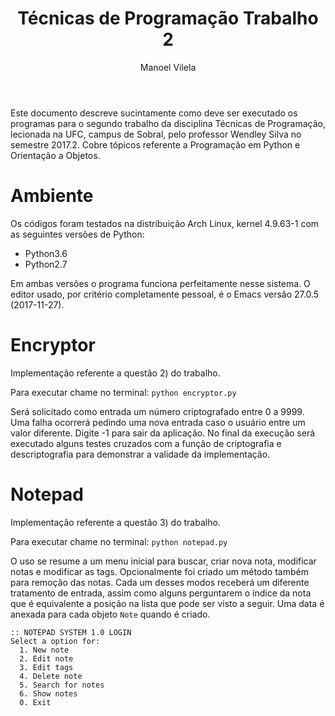 #+STARTUP: showall align
#+OPTIONS: todo:nil tasks:("IN-PROGRESS" "DONE") tags:nil toc:nil
#+AUTHOR: Manoel Vilela
#+TITLE: Técnicas de Programação @@latex:\\@@ Trabalho 2
#+EXCLUDE_TAGS: TOC_3
#+LANGUAGE: bt-br
#+LATEX_HEADER: \usepackage[]{babel}
#+LATEX_HEADER: \usepackage{indentfirst}
#+LATEX_HEADER: \renewcommand\listingscaption{Código}

#+BEGIN_ABSTRACT

Este documento descreve sucintamente como deve ser executado os
programas para o segundo trabalho da disciplina Técnicas de
Programação, lecionada na UFC, campus de Sobral, pelo professor Wendley
Silva no semestre 2017.2. Cobre tópicos referente a Programação em
Python e Orientação a Objetos.

#+END_ABSTRACT

* Ambiente

Os códigos foram testados na distribuição Arch Linux, kernel 4.9.63-1
com as seguintes versões de Python:

+ Python3.6
+ Python2.7

Em ambas versões o programa funciona perfeitamente nesse sistema.
O editor usado, por critério completamente pessoal, é o Emacs versão
27.0.5 (2017-11-27).

* Encryptor

Implementação referente a questão 2) do trabalho.

Para executar chame no terminal: ~python encryptor.py~

Será solicitado como entrada um número criptografado entre 0 a 9999.
Uma falha ocorrerá pedindo uma nova entrada caso o usuário entre um
valor diferente. Digite -1 para sair da aplicação. No final da
execução será executado alguns testes cruzados com a função de
criptografia e descriptografia para demonstrar a validade da implementação.


* Notepad

Implementação referente a questão 3) do trabalho.

Para executar chame no terminal: ~python notepad.py~

O uso se resume a um menu inicial para buscar, criar nova nota, modificar
notas e modificar as tags. Opcionalmente foi criado um método também
para remoção das notas. Cada um desses modos receberá um diferente
tratamento de entrada, assim como alguns perguntarem o índice da nota
que é equivalente a posição na lista que pode ser visto a seguir. Uma
data é anexada para cada objeto ~Note~ quando
é criado.


#+BEGIN_EXAMPLE
:: NOTEPAD SYSTEM 1.0 LOGIN
Select a option for:
  1. New note
  2. Edit note
  3. Edit tags
  4. Delete note
  5. Search for notes
  6. Show notes
  0. Exit
#+END_EXAMPLE
